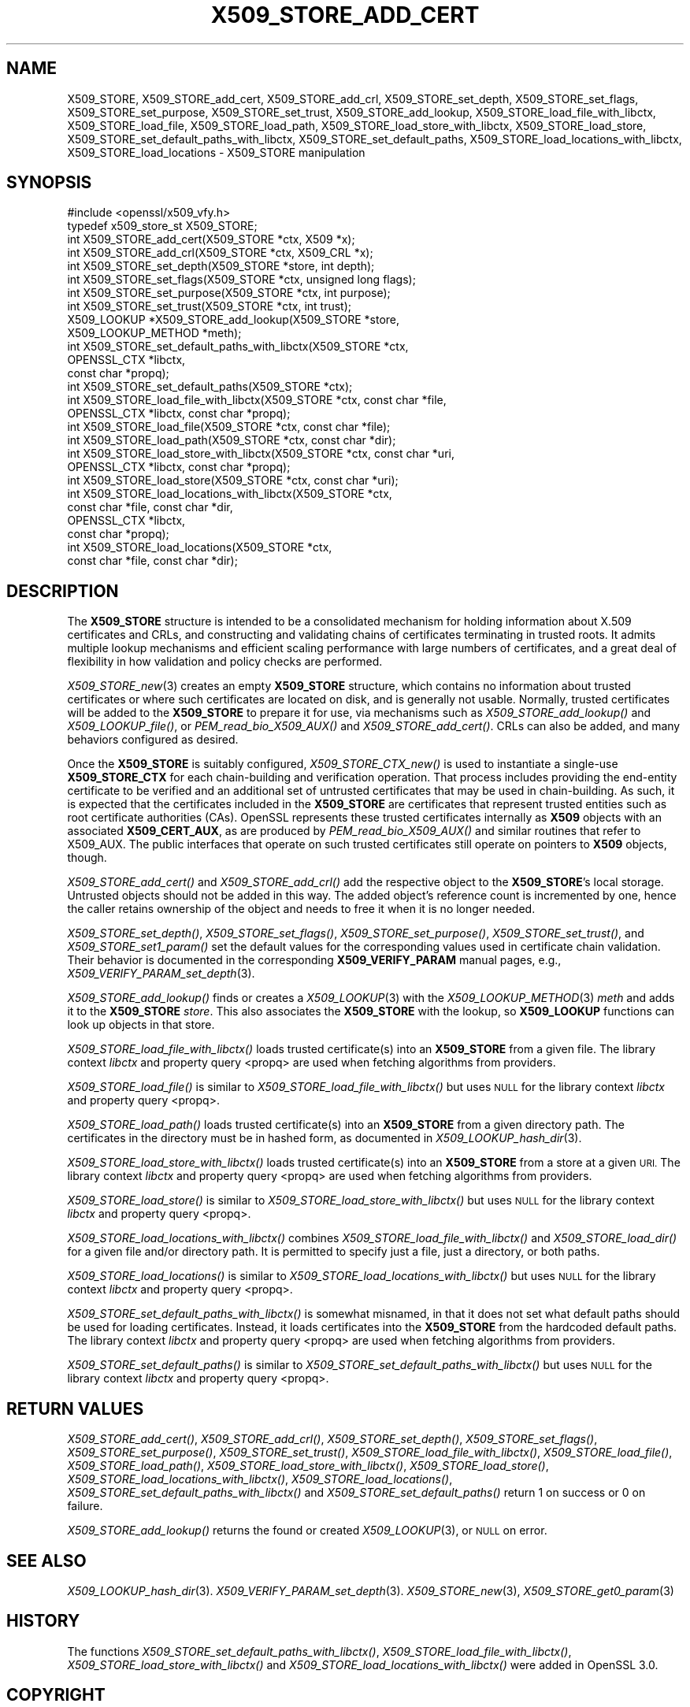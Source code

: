 .\" Automatically generated by Pod::Man 4.09 (Pod::Simple 3.35)
.\"
.\" Standard preamble:
.\" ========================================================================
.de Sp \" Vertical space (when we can't use .PP)
.if t .sp .5v
.if n .sp
..
.de Vb \" Begin verbatim text
.ft CW
.nf
.ne \\$1
..
.de Ve \" End verbatim text
.ft R
.fi
..
.\" Set up some character translations and predefined strings.  \*(-- will
.\" give an unbreakable dash, \*(PI will give pi, \*(L" will give a left
.\" double quote, and \*(R" will give a right double quote.  \*(C+ will
.\" give a nicer C++.  Capital omega is used to do unbreakable dashes and
.\" therefore won't be available.  \*(C` and \*(C' expand to `' in nroff,
.\" nothing in troff, for use with C<>.
.tr \(*W-
.ds C+ C\v'-.1v'\h'-1p'\s-2+\h'-1p'+\s0\v'.1v'\h'-1p'
.ie n \{\
.    ds -- \(*W-
.    ds PI pi
.    if (\n(.H=4u)&(1m=24u) .ds -- \(*W\h'-12u'\(*W\h'-12u'-\" diablo 10 pitch
.    if (\n(.H=4u)&(1m=20u) .ds -- \(*W\h'-12u'\(*W\h'-8u'-\"  diablo 12 pitch
.    ds L" ""
.    ds R" ""
.    ds C` ""
.    ds C' ""
'br\}
.el\{\
.    ds -- \|\(em\|
.    ds PI \(*p
.    ds L" ``
.    ds R" ''
.    ds C`
.    ds C'
'br\}
.\"
.\" Escape single quotes in literal strings from groff's Unicode transform.
.ie \n(.g .ds Aq \(aq
.el       .ds Aq '
.\"
.\" If the F register is >0, we'll generate index entries on stderr for
.\" titles (.TH), headers (.SH), subsections (.SS), items (.Ip), and index
.\" entries marked with X<> in POD.  Of course, you'll have to process the
.\" output yourself in some meaningful fashion.
.\"
.\" Avoid warning from groff about undefined register 'F'.
.de IX
..
.if !\nF .nr F 0
.if \nF>0 \{\
.    de IX
.    tm Index:\\$1\t\\n%\t"\\$2"
..
.    if !\nF==2 \{\
.        nr % 0
.        nr F 2
.    \}
.\}
.\"
.\" Accent mark definitions (@(#)ms.acc 1.5 88/02/08 SMI; from UCB 4.2).
.\" Fear.  Run.  Save yourself.  No user-serviceable parts.
.    \" fudge factors for nroff and troff
.if n \{\
.    ds #H 0
.    ds #V .8m
.    ds #F .3m
.    ds #[ \f1
.    ds #] \fP
.\}
.if t \{\
.    ds #H ((1u-(\\\\n(.fu%2u))*.13m)
.    ds #V .6m
.    ds #F 0
.    ds #[ \&
.    ds #] \&
.\}
.    \" simple accents for nroff and troff
.if n \{\
.    ds ' \&
.    ds ` \&
.    ds ^ \&
.    ds , \&
.    ds ~ ~
.    ds /
.\}
.if t \{\
.    ds ' \\k:\h'-(\\n(.wu*8/10-\*(#H)'\'\h"|\\n:u"
.    ds ` \\k:\h'-(\\n(.wu*8/10-\*(#H)'\`\h'|\\n:u'
.    ds ^ \\k:\h'-(\\n(.wu*10/11-\*(#H)'^\h'|\\n:u'
.    ds , \\k:\h'-(\\n(.wu*8/10)',\h'|\\n:u'
.    ds ~ \\k:\h'-(\\n(.wu-\*(#H-.1m)'~\h'|\\n:u'
.    ds / \\k:\h'-(\\n(.wu*8/10-\*(#H)'\z\(sl\h'|\\n:u'
.\}
.    \" troff and (daisy-wheel) nroff accents
.ds : \\k:\h'-(\\n(.wu*8/10-\*(#H+.1m+\*(#F)'\v'-\*(#V'\z.\h'.2m+\*(#F'.\h'|\\n:u'\v'\*(#V'
.ds 8 \h'\*(#H'\(*b\h'-\*(#H'
.ds o \\k:\h'-(\\n(.wu+\w'\(de'u-\*(#H)/2u'\v'-.3n'\*(#[\z\(de\v'.3n'\h'|\\n:u'\*(#]
.ds d- \h'\*(#H'\(pd\h'-\w'~'u'\v'-.25m'\f2\(hy\fP\v'.25m'\h'-\*(#H'
.ds D- D\\k:\h'-\w'D'u'\v'-.11m'\z\(hy\v'.11m'\h'|\\n:u'
.ds th \*(#[\v'.3m'\s+1I\s-1\v'-.3m'\h'-(\w'I'u*2/3)'\s-1o\s+1\*(#]
.ds Th \*(#[\s+2I\s-2\h'-\w'I'u*3/5'\v'-.3m'o\v'.3m'\*(#]
.ds ae a\h'-(\w'a'u*4/10)'e
.ds Ae A\h'-(\w'A'u*4/10)'E
.    \" corrections for vroff
.if v .ds ~ \\k:\h'-(\\n(.wu*9/10-\*(#H)'\s-2\u~\d\s+2\h'|\\n:u'
.if v .ds ^ \\k:\h'-(\\n(.wu*10/11-\*(#H)'\v'-.4m'^\v'.4m'\h'|\\n:u'
.    \" for low resolution devices (crt and lpr)
.if \n(.H>23 .if \n(.V>19 \
\{\
.    ds : e
.    ds 8 ss
.    ds o a
.    ds d- d\h'-1'\(ga
.    ds D- D\h'-1'\(hy
.    ds th \o'bp'
.    ds Th \o'LP'
.    ds ae ae
.    ds Ae AE
.\}
.rm #[ #] #H #V #F C
.\" ========================================================================
.\"
.IX Title "X509_STORE_ADD_CERT 3"
.TH X509_STORE_ADD_CERT 3 "2020-07-27" "3.0.0-alpha6-dev" "OpenSSL"
.\" For nroff, turn off justification.  Always turn off hyphenation; it makes
.\" way too many mistakes in technical documents.
.if n .ad l
.nh
.SH "NAME"
X509_STORE,
X509_STORE_add_cert, X509_STORE_add_crl, X509_STORE_set_depth,
X509_STORE_set_flags, X509_STORE_set_purpose, X509_STORE_set_trust,
X509_STORE_add_lookup,
X509_STORE_load_file_with_libctx, X509_STORE_load_file, X509_STORE_load_path,
X509_STORE_load_store_with_libctx, X509_STORE_load_store,
X509_STORE_set_default_paths_with_libctx, X509_STORE_set_default_paths,
X509_STORE_load_locations_with_libctx, X509_STORE_load_locations
\&\- X509_STORE manipulation
.SH "SYNOPSIS"
.IX Header "SYNOPSIS"
.Vb 1
\& #include <openssl/x509_vfy.h>
\&
\& typedef x509_store_st X509_STORE;
\&
\& int X509_STORE_add_cert(X509_STORE *ctx, X509 *x);
\& int X509_STORE_add_crl(X509_STORE *ctx, X509_CRL *x);
\& int X509_STORE_set_depth(X509_STORE *store, int depth);
\& int X509_STORE_set_flags(X509_STORE *ctx, unsigned long flags);
\& int X509_STORE_set_purpose(X509_STORE *ctx, int purpose);
\& int X509_STORE_set_trust(X509_STORE *ctx, int trust);
\&
\& X509_LOOKUP *X509_STORE_add_lookup(X509_STORE *store,
\&                                    X509_LOOKUP_METHOD *meth);
\&
\& int X509_STORE_set_default_paths_with_libctx(X509_STORE *ctx,
\&                                              OPENSSL_CTX *libctx,
\&                                              const char *propq);
\& int X509_STORE_set_default_paths(X509_STORE *ctx);
\& int X509_STORE_load_file_with_libctx(X509_STORE *ctx, const char *file,
\&                                     OPENSSL_CTX *libctx, const char *propq);
\& int X509_STORE_load_file(X509_STORE *ctx, const char *file);
\& int X509_STORE_load_path(X509_STORE *ctx, const char *dir);
\& int X509_STORE_load_store_with_libctx(X509_STORE *ctx, const char *uri,
\&                                       OPENSSL_CTX *libctx, const char *propq);
\& int X509_STORE_load_store(X509_STORE *ctx, const char *uri);
\& int X509_STORE_load_locations_with_libctx(X509_STORE *ctx,
\&                                           const char *file, const char *dir,
\&                                           OPENSSL_CTX *libctx,
\&                                           const char *propq);
\& int X509_STORE_load_locations(X509_STORE *ctx,
\&                               const char *file, const char *dir);
.Ve
.SH "DESCRIPTION"
.IX Header "DESCRIPTION"
The \fBX509_STORE\fR structure is intended to be a consolidated mechanism for
holding information about X.509 certificates and CRLs, and constructing
and validating chains of certificates terminating in trusted roots.
It admits multiple lookup mechanisms and efficient scaling performance
with large numbers of certificates, and a great deal of flexibility in
how validation and policy checks are performed.
.PP
\&\fIX509_STORE_new\fR\|(3) creates an empty \fBX509_STORE\fR structure, which contains
no information about trusted certificates or where such certificates
are located on disk, and is generally not usable.  Normally, trusted
certificates will be added to the \fBX509_STORE\fR to prepare it for use,
via mechanisms such as \fIX509_STORE_add_lookup()\fR and \fIX509_LOOKUP_file()\fR, or
\&\fIPEM_read_bio_X509_AUX()\fR and \fIX509_STORE_add_cert()\fR.  CRLs can also be added,
and many behaviors configured as desired.
.PP
Once the \fBX509_STORE\fR is suitably configured, \fIX509_STORE_CTX_new()\fR is
used to instantiate a single-use \fBX509_STORE_CTX\fR for each chain-building
and verification operation.  That process includes providing the end-entity
certificate to be verified and an additional set of untrusted certificates
that may be used in chain-building.  As such, it is expected that the
certificates included in the \fBX509_STORE\fR are certificates that represent
trusted entities such as root certificate authorities (CAs).
OpenSSL represents these trusted certificates internally as \fBX509\fR objects
with an associated \fBX509_CERT_AUX\fR, as are produced by
\&\fIPEM_read_bio_X509_AUX()\fR and similar routines that refer to X509_AUX.
The public interfaces that operate on such trusted certificates still
operate on pointers to \fBX509\fR objects, though.
.PP
\&\fIX509_STORE_add_cert()\fR and \fIX509_STORE_add_crl()\fR add the respective object
to the \fBX509_STORE\fR's local storage.  Untrusted objects should not be
added in this way.  The added object's reference count is incremented by one,
hence the caller retains ownership of the object and needs to free it when it
is no longer needed.
.PP
\&\fIX509_STORE_set_depth()\fR, \fIX509_STORE_set_flags()\fR, \fIX509_STORE_set_purpose()\fR,
\&\fIX509_STORE_set_trust()\fR, and \fIX509_STORE_set1_param()\fR set the default values
for the corresponding values used in certificate chain validation.  Their
behavior is documented in the corresponding \fBX509_VERIFY_PARAM\fR manual
pages, e.g., \fIX509_VERIFY_PARAM_set_depth\fR\|(3).
.PP
\&\fIX509_STORE_add_lookup()\fR finds or creates a \fIX509_LOOKUP\fR\|(3) with the
\&\fIX509_LOOKUP_METHOD\fR\|(3) \fImeth\fR and adds it to the \fBX509_STORE\fR
\&\fIstore\fR.  This also associates the \fBX509_STORE\fR with the lookup, so
\&\fBX509_LOOKUP\fR functions can look up objects in that store.
.PP
\&\fIX509_STORE_load_file_with_libctx()\fR loads trusted certificate(s) into an
\&\fBX509_STORE\fR from a given file. The library context \fIlibctx\fR and property
query <propq> are used when fetching algorithms from providers.
.PP
\&\fIX509_STORE_load_file()\fR is similar to \fIX509_STORE_load_file_with_libctx()\fR but
uses \s-1NULL\s0 for the library context \fIlibctx\fR and property query <propq>.
.PP
\&\fIX509_STORE_load_path()\fR loads trusted certificate(s) into an
\&\fBX509_STORE\fR from a given directory path.
The certificates in the directory must be in hashed form, as
documented in \fIX509_LOOKUP_hash_dir\fR\|(3).
.PP
\&\fIX509_STORE_load_store_with_libctx()\fR loads trusted certificate(s) into an
\&\fBX509_STORE\fR from a store at a given \s-1URI.\s0 The library context \fIlibctx\fR and
property query <propq> are used when fetching algorithms from providers.
.PP
\&\fIX509_STORE_load_store()\fR is similar to \fIX509_STORE_load_store_with_libctx()\fR but
uses \s-1NULL\s0 for the library context \fIlibctx\fR and property query <propq>.
.PP
\&\fIX509_STORE_load_locations_with_libctx()\fR combines
\&\fIX509_STORE_load_file_with_libctx()\fR and \fIX509_STORE_load_dir()\fR for a given file
and/or directory path.
It is permitted to specify just a file, just a directory, or both
paths.
.PP
\&\fIX509_STORE_load_locations()\fR is similar to \fIX509_STORE_load_locations_with_libctx()\fR
but uses \s-1NULL\s0 for the library context \fIlibctx\fR and property query <propq>.
.PP
\&\fIX509_STORE_set_default_paths_with_libctx()\fR is somewhat misnamed, in that it does
not set what default paths should be used for loading certificates.  Instead,
it loads certificates into the \fBX509_STORE\fR from the hardcoded default
paths. The library context \fIlibctx\fR and property query <propq> are used when
fetching algorithms from providers.
.PP
\&\fIX509_STORE_set_default_paths()\fR is similar to
\&\fIX509_STORE_set_default_paths_with_libctx()\fR but uses \s-1NULL\s0 for the library
context \fIlibctx\fR and property query <propq>.
.SH "RETURN VALUES"
.IX Header "RETURN VALUES"
\&\fIX509_STORE_add_cert()\fR, \fIX509_STORE_add_crl()\fR, \fIX509_STORE_set_depth()\fR,
\&\fIX509_STORE_set_flags()\fR, \fIX509_STORE_set_purpose()\fR, \fIX509_STORE_set_trust()\fR,
\&\fIX509_STORE_load_file_with_libctx()\fR, \fIX509_STORE_load_file()\fR,
\&\fIX509_STORE_load_path()\fR,
\&\fIX509_STORE_load_store_with_libctx()\fR, \fIX509_STORE_load_store()\fR,
\&\fIX509_STORE_load_locations_with_libctx()\fR, \fIX509_STORE_load_locations()\fR,
\&\fIX509_STORE_set_default_paths_with_libctx()\fR and \fIX509_STORE_set_default_paths()\fR
return 1 on success or 0 on failure.
.PP
\&\fIX509_STORE_add_lookup()\fR returns the found or created
\&\fIX509_LOOKUP\fR\|(3), or \s-1NULL\s0 on error.
.SH "SEE ALSO"
.IX Header "SEE ALSO"
\&\fIX509_LOOKUP_hash_dir\fR\|(3).
\&\fIX509_VERIFY_PARAM_set_depth\fR\|(3).
\&\fIX509_STORE_new\fR\|(3),
\&\fIX509_STORE_get0_param\fR\|(3)
.SH "HISTORY"
.IX Header "HISTORY"
The functions \fIX509_STORE_set_default_paths_with_libctx()\fR,
\&\fIX509_STORE_load_file_with_libctx()\fR, \fIX509_STORE_load_store_with_libctx()\fR and
\&\fIX509_STORE_load_locations_with_libctx()\fR were added in OpenSSL 3.0.
.SH "COPYRIGHT"
.IX Header "COPYRIGHT"
Copyright 2017\-2020 The OpenSSL Project Authors. All Rights Reserved.
.PP
Licensed under the Apache License 2.0 (the \*(L"License\*(R").  You may not use
this file except in compliance with the License.  You can obtain a copy
in the file \s-1LICENSE\s0 in the source distribution or at
<https://www.openssl.org/source/license.html>.
